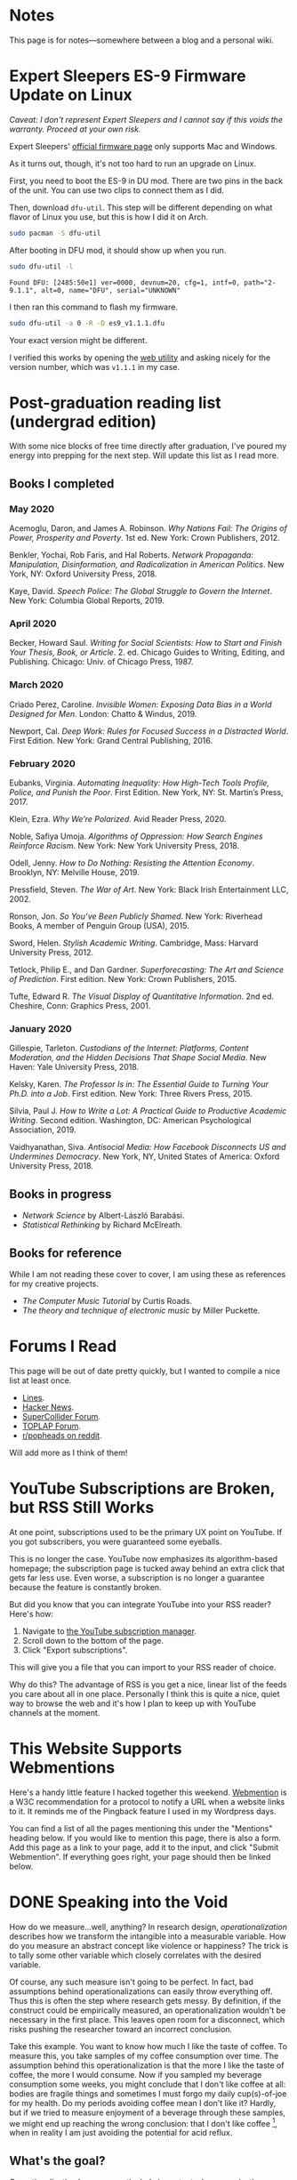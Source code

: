 # -*- eval: (org-hugo-auto-export-mode 1); -*-
#+hugo_base_dir: ../
#+hugo_section: notes
#+hugo_front_matter_format: yaml
#+STARTUP: logdone
#+PROPERTY: header-args:R :session *R* :exports both :colnames yes :eval never-export :results value

* Notes
	:PROPERTIES:
	:EXPORT_FILE_NAME: _index
	:END:
This page is for notes---somewhere between a blog and a personal wiki.
* Expert Sleepers ES-9 Firmware Update on Linux
	:PROPERTIES:
	:EXPORT_FILE_NAME: es9-linux-firmware-update
	:EXPORT_DATE: 2020-05-21
	:END:

/Caveat: I don't represent Expert Sleepers and I cannot say if this voids the warranty. Proceed at your own risk./

Expert Sleepers' [[https://expert-sleepers.co.uk/es9firmware.html][official firmware page]] only supports Mac and Windows.

As it turns out, though, it's not too hard to run an upgrade on Linux.

First, you need to boot the ES-9 in DU mod. There are two pins in the back of the unit.
You can use two clips to connect them as I did.


Then, download =dfu-util=. This step will be different depending on what
flavor of Linux you use, but this is how I did it on Arch.

#+BEGIN_SRC sh :eval no :exports both
sudo pacman -S dfu-util
#+END_SRC

After booting in DFU mod, it should show up when you run.

#+BEGIN_SRC sh :eval no :exports both
sudo dfu-util -l
#+END_SRC

#+RESULTS:
: Found DFU: [2485:50e1] ver=0000, devnum=20, cfg=1, intf=0, path="2-9.1.1", alt=0, name="DFU", serial="UNKNOWN"

I then ran this command to flash my firmware.

#+BEGIN_SRC sh :eval no :exports both
sudo dfu-util -a 0 -R -D es9_v1.1.1.dfu
#+END_SRC

Your exact version might be different.

I verified this works by opening the [[https://expert-sleepers.co.uk/webapps/es9_config_tool_1.1.html][web utility]] and asking nicely for the version number,
which was =v1.1.1= in my case.
* Post-graduation reading list (undergrad edition)
	:PROPERTIES:
	:EXPORT_FILE_NAME: reading-undergrad
	:EXPORT_DATE: 2020-01-20
	:END:

With some nice blocks of free time directly after graduation, I've poured my energy into prepping for the next step. Will update this list as I read more.

** Books I completed
*** May 2020
Acemoglu, Daron, and James A. Robinson. /Why Nations Fail: The Origins of Power, Prosperity and Poverty/. 1st ed. New York: Crown Publishers, 2012.

Benkler, Yochai, Rob Faris, and Hal Roberts. /Network Propaganda: Manipulation, Disinformation, and Radicalization in American Politics/. New York, NY: Oxford University Press, 2018.

Kaye, David. /Speech Police: The Global Struggle to Govern the Internet/. New York: Columbia Global Reports, 2019.
*** April 2020
Becker, Howard Saul. /Writing for Social Scientists: How to Start and Finish Your Thesis, Book, or Article/. 2. ed. Chicago Guides to Writing, Editing, and Publishing. Chicago: Univ. of Chicago Press, 1987.
*** March 2020
Criado Perez, Caroline. /Invisible Women: Exposing Data Bias in a World Designed for Men/. London: Chatto & Windus, 2019.

Newport, Cal. /Deep Work: Rules for Focused Success in a Distracted World/. First Edition. New York: Grand Central Publishing, 2016.
*** February 2020
Eubanks, Virginia. /Automating Inequality: How High-Tech Tools Profile, Police, and Punish the Poor/. First Edition. New York, NY: St. Martin’s Press, 2017.

Klein, Ezra. /Why We’re Polarized/. Avid Reader Press, 2020.

Noble, Safiya Umoja. /Algorithms of Oppression: How Search Engines Reinforce Racism/. New York: New York University Press, 2018.

Odell, Jenny. /How to Do Nothing: Resisting the Attention Economy/. Brooklyn, NY: Melville House, 2019.

Pressfield, Steven. /The War of Art/. New York: Black Irish Entertainment LLC, 2002.

Ronson, Jon. /So You’ve Been Publicly Shamed/. New York: Riverhead Books, A member of Penguin Group (USA), 2015.

Sword, Helen. /Stylish Academic Writing/. Cambridge, Mass: Harvard University Press, 2012.

Tetlock, Philip E., and Dan Gardner. /Superforecasting: The Art and Science of Prediction/. First edition. New York: Crown Publishers, 2015.

Tufte, Edward R. /The Visual Display of Quantitative Information/. 2nd ed. Cheshire, Conn: Graphics Press, 2001.
*** January 2020
Gillespie, Tarleton. /Custodians of the Internet: Platforms, Content Moderation, and the Hidden Decisions That Shape Social Media/. New Haven: Yale University Press, 2018.

Kelsky, Karen. /The Professor Is in: The Essential Guide to Turning Your Ph.D. into a Job/. First edition. New York: Three Rivers Press, 2015.

Silvia, Paul J. /How to Write a Lot: A Practical Guide to Productive Academic Writing/. Second edition. Washington, DC: American Psychological Association, 2019.

Vaidhyanathan, Siva. /Antisocial Media: How Facebook Disconnects US and Undermines Democracy/. New York, NY, United States of America: Oxford University Press, 2018.
** Books in progress
+ /Network Science/ by Albert-László Barabási.
+ /Statistical Rethinking/ by Richard McElreath.
** Books for reference

While I am not reading these cover to cover, I am using these as references for my creative projects.

+ /The Computer Music Tutorial/ by Curtis Roads.
+ /The theory and technique of electronic music/ by Miller Puckette.

* Forums I Read
	:PROPERTIES:
	:EXPORT_FILE_NAME: forums-i-read-2019
	:EXPORT_DATE: 2019-08-11
	:END:

This page will be out of date pretty quickly, but I wanted to compile a nice list at least once.

+ [[https://llllllll.co/][Lines]].
+ [[https://news.ycombinator.com/][Hacker News]].
+ [[https://scsynth.org/][SuperCollider Forum]].
+ [[https://forum.toplap.org/][TOPLAP Forum]].
+ [[https://www.reddit.com/r/popheads/][r/popheads on reddit]].

Will add more as I think of them!
* YouTube Subscriptions are Broken, but RSS Still Works
	:PROPERTIES:
	:EXPORT_FILE_NAME: youtube-subscriptions-rss
	:EXPORT_DATE: 2019-06-30
	:END:
At one point, subscriptions used to be the primary UX point on YouTube. If you got subscribers, you were guaranteed some eyeballs.

This is no longer the case. YouTube now emphasizes its algorithm-based homepage; the subscription page is tucked away behind an extra click that gets far less use. Even worse, a subscription is no longer a guarantee because the feature is constantly broken.

But did you know that you can integrate YouTube into your RSS reader? Here's how: 
1. Navigate to [[https://www.youtube.com/subscription_manager][the YouTube subscription manager]].
2. Scroll down to the bottom of the page.
3. Click "Export subscriptions".

This will give you a file that you can import to your RSS reader of choice.

Why do this? The advantage of RSS is you get a nice, linear list of the feeds you care about all in one place. Personally I think this is quite a nice, quiet way to browse the web and it's how I plan to keep up with YouTube channels at the moment.
* This Website Supports Webmentions
	:PROPERTIES:
	:EXPORT_FILE_NAME: support-webmentions
	:EXPORT_DATE: 2019-06-29
	:END:

Here's a handy little feature I hacked together this weekend. [[https://www.w3.org/TR/webmention/][Webmention]] is a W3C recommendation for a protocol to notify a URL when a website links to it. It reminds me of the Pingback feature I used in my Wordpress days.

You can find a list of all the pages mentioning this under the "Mentions" heading below. If you would like to mention this page, there is also a form. Add this page as a link to your page, add it to the input, and click "Submit Webmention". If everything goes right, your page should then be linked below.
* DONE Speaking into the Void
	CLOSED: [2019-07-12 Fri 15:13]
  :PROPERTIES:
  :EXPORT_FILE_NAME: speaking-into-the-void
  :END:
How do we measure...well, anything? In research design,
/operationalization/ describes how we transform the intangible into a
measurable variable. How do you measure an abstract concept like
violence or happiness? The trick is to tally some other variable
which closely correlates with the desired variable.

Of course, any such measure isn't going to be perfect. In fact, bad
assumptions behind operationalizations can easily throw everything
off. Thus this is often the step where research gets messy. By
definition, if the construct could be empirically measured, an
operationalization wouldn't be necessary in the first place. This
leaves open room for a disconnect, which risks pushing the researcher
toward an incorrect conclusion.

Take this example. You want to know how much I like the taste of
coffee. To measure this, you take samples of my coffee consumption
over time. The assumption behind this operationalization is that the
more I like the taste of coffee, the more I would consume. Now if you
sampled my beverage consumption some weeks, you might conclude that I
don't like coffee at all: bodies are fragile things and sometimes I
must forgo my daily cup(s)-of-joe for my health. Do my periods
avoiding coffee mean I don't like it? Hardly, but if we tried to
measure enjoyment of a beverage through these samples, we might end
up reaching the wrong conclusion: that I don't like
coffee [fn:enjoyment], when in reality I am just avoiding the
potential for acid reflux.
** What's the goal?
Operationalization becomes particularly important when organizations
handle large quantities of data at scale. At a certain point, data
become too overwhelming for a system based on manual
decision-making. The usual response becomes automation, which can
have unconsidered second-order effects.

A few years ago, YouTube made a big change when they redefined
they mean by a "view". The site used to run rampant with clickbait
content that people would only watch for maybe a few seconds at
most. Because views were /the/ important measure and because even the
shortest watch-time counted for a view, this incentivized some to
create a lot of bad content---the kind that people would click away
from within seconds. In short, YouTube's operationalization for views
encouraged spam and click-bait.

They changed this several years ago, making their definition more
subtle and contextual. You might notice that I'm being pretty vague
here. That's intentional as YouTube does not release a lot themselves
on how they count views. After all, if they told people their precise
methods, that would make it easier to cheat.

Views, however, are no longer king on the site. Instead, YouTube has
moved toward "time watched" as its primary metric. This is harder to
game and rewards videos that keep people glued to the site for longer
periods of time.

This thought dump goes back to motivation. Why do I write? Why do I
post online? Who is my audience and what do they (and I) want?

If there is one thing I've learned about myself, it is that I can be
highly motivated by boredom. I'm happiest with my mind engaged on
solving some problem---even one of my own creation. So that's kind of
what I plan to do, at least for the time being. I think there's a
huge pressure in many online spaces to reduce yourself to a brand.
YouTube, for instance, [[https://creatoracademy.youtube.com/page/lesson/niche][suggests channels discover and stick to a
specific niche]]. Fair advice if you are trying to grow on the
platform, but this approach may not be best for everyone.

In my head, my niche is broad: media. It's what I study and my
primary personal interest as well. A lot of things fit in that label:
I define media as tools which transform our view of space and time.
This is pretty broad[fn:innis]. I see the overlap, but it's less
clear if anyone else would. No matter.
** Who sets the goal?
It's easy to simply chase goals without realizing it. What is the
"goal" of a place like Facebook? I'd say it's to connect with people,
but in practice I mostly just lurk and occasionally like. In effect, I
follow Facebook's designed for consumption:
open the website, scroll infinitely, and occasionally interact with
some content so they can collect information on your interests.

I think it's important to be clear, honest, and intentional to ourselves about what we want out of a platform. Otherwise, we tend to drift toward the default behavior. And that behavior is rarely in our best interest.

[fn:enjoyment] You could make the counterargument here that enjoyment includes the entire experience of consumption. In this case, it would include the potential for acid reflux, which is enough to sour the entire experience. This is a fair point.

[fn:innis] And this is also clearly inspired by Harold Innis.
* Waiting for Upstream
  :PROPERTIES:
  :EXPORT_FILE_NAME: waiting-for-upstream
  :EXPORT_DATE: 2019-06-20
  :END:
This is a post about this website. It's also a small reflection on software development. Enjoy.

---

This website has always relied on JavaScript in some way. At the moment, very little runs on the site itself outside specialty pages, but JavaScript always been central to the build process. Gulp, grunt, just plain npm---I think I've tried all of them at some point.
But as of this note, JavaScript is no longer a part of the build process. Here is how I did it.

Software with a large community of contributors brings further advantages. I obviously was not the only person using JavaScript for my minification workflow. On the Hugo repository, the [[https://github.com/gohugoio/hugo/issues/1251]["Support for minification of generated HTML files"]] issue was first started in 2015, around the same time I switched to Hugo. It was implemented in 2018 after a pretty extensive discussion. I should emphasize that I played absolutely no part in this process. I had a need shared with some others and I got to completely ride free off of their upstream contributions to the software I use. Others also wrote up the documentation that alerted me to this feature in the first place.

This is why popular software brings several advantages beyond their feature set. With a dedicated community, you get expanded documentation and more spaces to find help without any additional effort on your part. Your unusual workflow or edge-cases are more likely to be shared with someone else.

Software should not be evaluated on popularity alone; however, I do think it should be a factor. After all, it would seem quite the waste to throw out the fruits of popular collaboration.
* TODO Software on Patreon

- https://www.patreon.com/evanyou
- 
* A Fast from Electron: Streaming Music through MPD
  :PROPERTIES:
  :EXPORT_FILE_NAME: electron-fast
  :EXPORT_DATE: 2019-06-13
  :END:
Enough has been written on Electron's shortfalls that I feel no need to add my own gripes. Generally, I try to avoid it as much as possible. I'm sure the Discord desktop client is nice, but it also works just fine in my web browser. Slack? Okay, but you're only allowed on the work computer!

Despite my hesitations, one Electron app has constantly followed me around for years: the unofficial Google Play Music desktop player. Before you ask, no, I don't use Spotify. I do think it's the better-designed service, but GPM has a good family plan though and it comes with YouTube Red, which is a nice bonus.

Because of this setup, I basically have had a Chromium browser open on my computer at all times just to play music. What's the point of having 20 GB of RAM if I'm not trying to minimize its use at all times?

Here's what I'm using now instead:
- [[https://github.com/gmusicproxy/gmusicproxy][gmusicproxy]]
- [[https://www.musicpd.org/][Music Player Daemon (MPD)]]
- [[https://github.com/MusicPlayerDaemon/mpdscribble][mpdscribble]]
- [[https://rybczak.net/ncmpcpp/][NCurses Music Player Client (Plus Plus)]]

The only real pain point in my workflow is searching for new albums which are not already in my playlists. I might write a simple program for that at some point.

Bonus: my scrobbles now cache if there is ever a connectivity issue.
* Principles for Creative Work
  :PROPERTIES:
  :EXPORT_FILE_NAME: creative-work-principles
  :EXPORT_DATE: 2019-06-06
  :END:

A lot of these ideas aren't original. In fact, many are borrowed from
processes in software development and team management I have learned
while a college student. I am writing them down here as a bit of a
self-reminder. This note isn't perfect, but....
** Perfection is a fantasy

Don't fall for it.

The idea of perfection comes the imagination: an unrealistic,
idealized version of ourselves with no basis in reality.  Most of the
time, "good enough" is good enough. The goal should never be
perfection.  Rather, ask what you are trying to convey? How do you
want people to feel? What do you want them to know? If you can say
you've put to form what you want the audience to experience, you have
succeeded.

Otherwise...

** Build quickly and fail cheaply.

I wrote this up as one principle because I think they are necessarily
linked to each other.  As a recovering perfectionist, I remain
astutely aware of failure. It's inevitable in nearly any project. The
best way to manage it is to incorporate it into the process. Create
opportunities to flesh out ideas and prototypes to avoid racking up
higher costs later on.

** Reduce workflow friction.

How much time are you actually working and how much time do you spend
on paperwork? This isn't to say documentation is useless.
Coordination and teamwork often are exactly the bottlenecks which need
to be eliminated.

** It's easiest after you start.

I did summer swim team for many years. In May and early June, getting
into the water was a real drudge. The air wasn't quite warm enough for
it to feel refreshing and the water hadn't warmed up enough from its
chilly tapwater origins. The thing is, you could spend forever building
everything up, waiting at the side of the pool. Trying to amp yourself
up. It gets you nowhere. The only way to get through it is to get started.
It sucks, but you get better at managing it.
* Cartograms of the 2018 U.S. House Vote
  :PROPERTIES:
  :EXPORT_FILE_NAME: 2018-house-cartograms
  :EXPORT_DATE: 2018-11-16
  :END:

The divide between urban and rural voters has become an [[https://www.washingtonpost.com/graphics/politics/2016-election/urban-rural-vote-swing/][increasingly
observable]] pattern in U.S. elections.  Many Democratic voters pack
into areas with higher population densities. Choropleth maps—where
regions are shaded by a variable—often hide this reality because
geographic area has little to do with the vote count.

Area cartograms can address this issue by distorting the geography
to match the population. Furthermore, cartograms on different
variables can present some insights. Below are three different
maps of the 2018 midterm U.S. House election results by populations:
total population, population of Democratic voters, and population of
GOP voters.

#+BEGIN_EXPORT html
<script src="//cdnjs.cloudflare.com/ajax/libs/d3/4.11.0/d3.min.js"></script>

<script src="https://unpkg.com/cartogram-chart@1.0.6/dist/cartogram-chart.min.js"></script>

<!-- htmlmin:ignore -->
<div id="world">
  <!-- This will contain the map.-->
</div>
<!-- htmlmin:ignore -->

<select name="pop">
  <option value="HC01_EST_VC01" selected="selected">Population</option>
  <option value="Dem.Votes">Democrats</option>
  <option value="GOP.Votes">Republicans</option>
</select>

<script>
var cart;
d3.json('/images/test.json', function (error, world) {
        if (error) throw error;
        const colorScale = d3.scaleOrdinal(["#F8766D", "#619CFF", "#CCCCCC"]);
        cart = Cartogram()
            .topoJson(world)
            .topoObjectName('states')
            .projection(d3.geoAlbers())
            .iterations(12)
            .value(function (obj) {
                return obj.properties["HC01_EST_VC01"] + 1000;
            })
            .color(({ properties: { Party } }) => colorScale(Party))
            .label(({ properties: p }) => `${p.STUSAB}${p.CD115FP} (${p.Party})`)
            .valFormatter(d3.format(".3s"))
            .width("100%")
            .height(500)
            (document.getElementById('world'));
});
document.addEventListener('DOMContentLoaded',function() {
    document.querySelector('select[name="pop"]').onchange=changeEventHandler;
},false);
function changeEventHandler(event) {
    if(event.target.value) {
        cart.value(function (obj) { return obj.properties[event.target.value] + 1000;});
    }
}
</script>
#+END_EXPORT


** How I Made This

I processed the data in R. The House results came from a spreadsheet
maintained by [[https://docs.google.com/spreadsheets/d/1WxDaxD5az6kdOjJncmGph37z0BPNhV1fNAH_g7IkpC0/htmlview?sle=true][David Wasserman & Ally Flinn of Cook Political Report.]] I
also used a table from the [[https://www2.census.gov/geo/docs/reference/state.txt][U.S. Census]] to map the [[https://www.census.gov/geo/maps-data/data/cbf/cbf_cds.html][Congressional
District shapefiles]] to the results.

#+BEGIN_SRC R :session :colnames yes :exports both
library(maps)

all_content = readLines("https://docs.google.com/spreadsheets/d/1WxDaxD5az6kdOjJncmGph37z0BPNhV1fNAH_g7IkpC0/gviz/tq?tqx=out:csv&sheet=Sheet1")
all_content = all_content[-2]
all_content = all_content[-2]
results <- read.csv(textConnection(all_content), header = TRUE, stringsAsFactors = FALSE)
results$CD.[is.na(results$CD.)]<-0
fips <- read.csv("https://www2.census.gov/geo/docs/reference/state.txt", sep="|")
results_fips <- merge(results, fips, by.x="State", by.y="STATE_NAME")
results_fips$GEOID <- sprintf("%02d%02d", results_fips$STATE, results_fips$CD.)
tail(results_fips[,c("State", "CD.", "Party", "GEOID")])
#+END_SRC

#+RESULTS:
| State     | CD. | Party | GEOID |
|-----------+-----+-------+-------|
| Wisconsin |   4 | D     |  5504 |
| Wisconsin |   5 | R     |  5505 |
| Wisconsin |   6 | R     |  5506 |
| Wisconsin |   7 | R     |  5507 |
| Wisconsin |   8 | R     |  5508 |
| Wyoming   |   0 | R     |  5600 |

To visualize this data, I need to use my trusty [[https://www.census.gov/geo/maps-data/data/cbf/cbf_cds.html][congressional shape
files]] from the U.S. Census Bureau.

#+BEGIN_SRC R :session :results silent :var shapefile="/home/carl/Downloads/cb_2017_us_cd115_20m.shp"
library(cartogram)
library(maptools)

shape <- sf::st_read(shapefile)
shape$STATEFP =  as.numeric(shape$STATEFP)
shape_data <- merge(shape, results_fips, by="GEOID")
shape_data <- shape_data[!is.na(shape_data$State) & shape_data$State != "Alaska" & shape_data$State != "Hawaii",]
shape_data$GOP.Votes <- as.numeric(gsub(",", "", shape_data$GOP.Votes))
shape_data$Dem.Votes <- as.numeric(gsub(",", "", shape_data$Dem.Votes))
#+END_SRC

Sorry, Alaska and Hawaii. Some things are easier without you.

Creating the cartogram ended up being the tricky part. I tried a few
different libraries, but ended up finding the most success with
[[https://github.com/dreamRs/topogRam][topogRam]]. The only issue I had was getting it to work with my website.
To do this, I ended up writing the JavaScript myself and loading it
from a pre-saved JSON file.

#+BEGIN_SRC R :session :results silent :var popfile="/home/carl/Downloads/ACS_17_1YR_S0101.csv"
library(topogram)
top <- topogram(shape=shape_data, value="Dem.Votes")
hpop <- read.csv(popfile)
hpop$GEOID <- sprintf("%04d", hpop$GEO.id2)
data <- merge(shape_data, hpop, by="GEOID")
d <- data[,c("STUSAB", "CD115FP", "Party", "HC01_EST_VC01", "Dem.Votes", "GOP.Votes")]
top2 <- topogram(shape=d, value="HC01_EST_VC01")
write(top2$x$shape, "images/test.json")
#+END_SRC

That is all there is to it. The end results look a bit strange
(and a bit like Russia according to some observers), but I think
they do a good job at showing where each respective party's voters
are located.
* DONE My 2018 in Music
  CLOSED: [2018-12-21 Fri 09:18]
  :PROPERTIES:
  :EXPORT_FILE_NAME: 2018-albums
  :EXPORT_DATE: 2018-12-09
  :END:

If your social media feed is anything like mine, you probably
see a lot of posts like this toward the end of the year.

#+CAPTION: Spotify promomotional image for "Spotify Wrapped 2018".
[[file:images/spotify_unwrapped_2018_promo.jpg]]

It can be fun to see what kind of music other people like and to share
your own music tastes. It's also a great advertisement campaign for
Spotify (see their nice logo in the top left of these graphics).

The only problem for me is that I'm not a Spotify user, so when I try
to open my #2018Wrapped data, I am greeted with a very nicely packaged
empty box. Fortunately, as I wrote about in my [[/notes/2017-albums-in-2018/][last post]], I log all
of my music streaming using a free, open-source service called
ListenBrainz. I am going to use that data to create my own end-of-year
music graphic similar to the ones posted by my friends who use Spotify.

*** The Data
I'm doing this project in R for a couple of reasons. First of all, I
kind of like R. Honestly this wasn't the case a few years ago. It has
tons of great stats tools, but a lot of things are very much designed
for statisticians. 

#+BEGIN_SRC R :session
print("starts")
#+END_SRC

#+RESULTS:
| x      |
|--------|
| starts |

#+BEGIN_SRC R :session :var lb="../datasets/music-data-2018.json" :results silent
library("jsonlite")
library("tidyverse")
library("xml2")
library("RCurl")
library("scales")
library("purrrlyr")
plays <- fromJSON(lb)
#+END_SRC

I'm only interested in my activity from 2018, so I will filter
my dataset down to only the entries with a timecode in 2018.

#+BEGIN_SRC R :session :colnames no
stamp <- as.numeric(as.POSIXct("2018-01-01", format="%Y-%m-%d"))
recentPlays <- plays[plays$timestamp >= stamp, ]
recentPlays <- as_tibble(recentPlays[c("artist_name", "track_name", "release_name", "timestamp")])
nrow(recentPlays)
#+END_SRC

#+RESULTS:
: 13226

That's a lot of music! How was that listening distributed over time? 

#+BEGIN_SRC R :session :exports both :results value file :var fname="images/2018_music_week_distribution_hist.png" :colnames no
  recentPlays$date <- as.Date(as.POSIXct(recentPlays$timestamp, origin="1970-01-01"))
  plot <- ggplot(recentPlays, aes(format(recentPlays$date, "%Y-%U"))) +
      geom_bar(stat = "count") +
      labs(x = "Week", title="Tracks streamed per week.") +
      theme(axis.text.x=element_text(angle = -90, hjust = 0),
            panel.border = element_blank(),
            legend.key = element_blank(),
            panel.background = element_blank(),
            plot.background = element_rect(fill = "transparent",colour = NA)
      )
  ggsave(file=fname, plot=plot, width=7, height=4, dpi=300, bg="transparent")
  fname
#+END_SRC

#+CAPTION: Tracks streamed per week.
#+RESULTS:
[[file:images/2018_music_week_distribution_hist.png]]
**** Top Artists
We can use this data to answer some pretty easy questions. For
example, who were my top artists in 2018?

#+BEGIN_SRC R :session :colnames yes
  top_artists <-recentPlays %>%
      count(artist_name, sort=T)
  top_artists %>% head()
#+END_SRC

#+RESULTS:
| artist_name             |   n |
|-------------------------+-----|
| Charli XCX              | 870 |
| Carly Rae Jepsen        | 427 |
| Ariana Grande           | 311 |
| Kacey Musgraves         | 277 |
| Marina And The Diamonds | 223 |
| Lady Gaga               | 215 |

[[https://pitchfork.com/reviews/albums/charli-xcx-pop-2/][Critically]] [[https://music.avclub.com/carly-rae-jepsen-lands-her-romantic-80s-pop-daydream-1798184677][acclaimed]] [[https://www.thelineofbestfit.com/reviews/albums/ariana-grande-sweetener-album-review][pop]] [[https://consequenceofsound.net/2018/03/album-review-kacey-musgraves-absolutely-shines-on-golden-hour/][perfection]] [[https://www.tinymixtapes.com/music-review/sophie-oil-every-pearls-un-insides][yes]]!

**** Top Songs

I can also do something similar to find my top tracks for the year.

#+BEGIN_SRC R
  recentPlays %>%
      count(artist_name, track_name, sort=T) %>%
      head(5)
#+END_SRC

#+RESULTS:
| artist_name | track_name                                                |  n |
|-------------+-----------------------------------------------------------+----|
| SOPHIE      | Immaterial                                                | 41 |
| Charli XCX  | No Angel                                                  | 40 |
| Charli XCX  | I Got It (feat. Brooke Candy, CupcakKe and Pabllo Vittar) | 36 |
| Charli XCX  | Focus                                                     | 34 |
| Charli XCX  | Lucky                                                     | 33 |

I listen to a /lot/ of Charli XCX, so this list doesn't really have a
lot of variety (though Charli is absolutely one of the most versatile
artists in pop today). Let's filter the results to only show one song
per artist.

#+BEGIN_SRC R :session :colnames yes
  top_songs <- recentPlays %>%
      group_by(artist_name, track_name) %>%
      count(sort=T) %>%
      ungroup() %>%
      distinct(artist_name, .keep_all=T) %>%
      head(5)
#+END_SRC

#+RESULTS:
| artist_name      | track_name    |  n |
|------------------+---------------+----|
| SOPHIE           | Immaterial    | 41 |
| Charli XCX       | No Angel      | 40 |
| Troye Sivan      | My My My!     | 32 |
| Kacey Musgraves  | High Horse    | 31 |
| Carly Rae Jepsen | Party For One | 26 |

**** Top Albums

ListenBrainz also logs the release name, so it's pretty easy
to compile a list of my top albums.

#+BEGIN_SRC R :session :results value
  topAlbums <- recentPlays %>%
      group_by(artist_name, release_name) %>%
      count(sort=T)
  topAlbums %>% head()
#+END_SRC

#+CAPTION: My most-streamed albums of 2018.
#+RESULTS:
| artist_name             | release_name     |   n |
|-------------------------+------------------+-----|
| Charli XCX              | Pop 2            | 296 |
| Kacey Musgraves         | Golden Hour      | 247 |
| Carly Rae Jepsen        | Emotion (Deluxe) | 191 |
| Marina And The Diamonds | Electra Heart    | 179 |
| Charli XCX              | Number 1 Angel   | 153 |
| Ariana Grande           | Dangerous Woman  | 144 |

Let's say I just want to know which albums from the last year
I streamed.

#+BEGIN_SRC R :session
  getAlbum <- function(row) {
      mburl <- sprintf(
          'https://beta.musicbrainz.org/ws/2/release/?query=artist:%s+release:%s+AND+status:official+AND+format:"Digital%%20Media"&inc=release-group&limit=1',
          curlEscape(row$artist_name),
          curlEscape(row$release_name)
      )
      print(mburl)
      Sys.sleep(0.25)
      groupData <- read_xml(mburl)
      xml_ns_strip(groupData)
      release <- xml_find_first(groupData, '//release[@ns2:score=100]')
      xml_ns_strip(release)
      # If it is empty
      if (class(release) == "xml_missing") {
          release <- xml_new_document() %>% xml_add_child("")
      }
      # Go with the earliest release date given.
      date <- xml_text(xml_find_first(release, "//date"))
      artistId <- xml_text(xml_find_first(release, "//artist/@id"))
      df <- data.frame(date, artistId, stringsAsFactors=FALSE)
      colnames(df) <- c("date", "artistId")
      return(df)
  }
#+END_SRC

#+BEGIN_SRC R :session :results silent
  recentAlbums <- topAlbums %>% filter(n > 25) %>% by_row(..f=getAlbum, .to=".out") %>% unnest()
#+END_SRC

#+BEGIN_SRC R
recentAlbums %>%
    filter(str_detect(date, "2018")) %>%
    select(artist_name, release_name, n, date) %>%
    filter(n > 75)
#+END_SRC

#+RESULTS:
| artist_name               | release_name                    |   n |       date |
|---------------------------+---------------------------------+-----+------------|
| Kacey Musgraves           | Golden Hour                     | 247 | 2018-03-30 |
| Clarence Clarity          | THINK: PEACE                    | 119 | 2018-10-04 |
| SOPHIE                    | OIL OF EVERY PEARL'S UN-INSIDES | 119 | 2018-06-15 |
| Amnesia Scanner           | Another Life                    | 118 | 2018-09-07 |
| Troye Sivan               | Bloom                           | 118 | 2018-05-02 |
| IDLES                     | Joy as an Act of Resistance.    | 103 | 2018-08-31 |
| Ariana Grande             | Sweetener                       |  98 | 2018-08-17 |
| A.A.L (Against All Logic) | 2012 - 2017                     |  90 | 2018-02-17 |
| Let's Eat Grandma         | I'm All Ears                    |  87 | 2018-06-29 |
| Beach House               | 7                               |  86 | 2018-05-11 |
| Mitski                    | Be the Cowboy                   |  86 | 2018-08-17 |
| Mid-Air Thief             | Crumbling 무너지기              |  78 | 2018-07-31 |

**** Minutes streamed
Initially I considered a brute-force approach to this problem;
however, it does not seem a good use of resources to get the
length for every single song. Instead I'll write a function
to grab lengths for songs...

#+BEGIN_SRC R
  getLengths <- function(row) {
 song_stripped <- trimws(sub("\\(.*\\)", "", row$track_name))
 mburl <- sprintf(
           'https://beta.musicbrainz.org/ws/2/recording/?query=artist:%s+AND+recording:%s&limit=2',
           curlEscape(row$artist_name),
           curlEscape(song_stripped)
 )
 # To comply with the rate limit.
 Sys.sleep(0.5)
 albumData <- read_xml(mburl)
 xml_ns_strip(albumData)
 length <- xml_integer(xml_find_first(albumData, "//length"))
 return(length)
   }
#+END_SRC

...and sample 250 of my streams. 

#+BEGIN_SRC R :results silent
set.seed(425368203)
len_sample <- recentPlays %>% sample_n(250) %>% by_row(..f=getLengths, .to="length") %>% unnest()
#+END_SRC

This gives me a reasonable mean length.

#+BEGIN_SRC R
mean_len <- len_sample %>% dplyr::summarize(Mean=mean(length, na.rm=T))
#+END_SRC

#+RESULTS:
|             Mean |
|------------------|
| 240542.148760331 |

#+BEGIN_SRC R :exports none
lens <- lengths[!is.na(lengths)]
ggplot() + aes(lens) + geom_histogram(binwidth=60000)
#+END_SRC

Which I can use to estimate the total for the population.

#+BEGIN_SRC R
mins <- nrow(recentPlays) * mean(as.numeric(mean_len)) / 60000
#+END_SRC

#+RESULTS:
|                x |
|------------------|
| 50698.9453704167 |

**** Top Genre
Observation: the top quartile of artists make up the vast
majority of my streams this year.

#+BEGIN_SRC R
  top_artist_ids <- recentAlbums %>%
      group_by(artistId) %>%
      filter(!is.na(artistId)) %>%
      summarize(Sum=sum(n)) %>%
      arrange(desc(Sum))
  top_artist_ids %>%
      summarize(sum(Sum))
#+END_SRC

#+RESULTS:
| sum(Sum) |
|----------|
|     6985 |


Conslution: This is a good time to use a sample again.

#+BEGIN_SRC R
  fetchGenres <- function(row) {
      mburl <- sprintf(
          "https://beta.musicbrainz.org/ws/2/artist/%s?inc=genres",
          row$artistId
      )
      print(mburl)
      Sys.sleep(0.25)
      groupData <- read_xml(mburl)
      xml_ns_strip(groupData)
      genres <- xml_text(xml_find_all(groupData, "//genre/name"))
      return(genres)
  }
#+END_SRC

#+BEGIN_SRC R :results silent
  top_artist_ids <- top_artist_ids %>%
      by_row(..f=fetchGenres, .to="Genres") %>%
      unnest()
#+END_SRC

#+BEGIN_SRC R
  topGenres <- top_artist_ids %>%
      group_by(Genres) %>%
      summarize(Sum=sum(Sum)) %>%
      arrange(desc(Sum))
  topGenres %>% head()
#+END_SRC

#+RESULTS:
| Genres     |  Sum |
|------------+------|
| pop        | 2535 |
| electropop | 1958 |
| dance-pop  | 1712 |
| electronic | 1411 |
| pop rock   | 1145 |
| synth-pop  |  741 |

** Creating the graphic

#+BEGIN_SRC R :session :exports both :results value file :var fname="images/2018wrapped.png" :colnames no
  library("ggpubr")
  library("png")
  library("raster")

  myTheme <- ttheme(colnames.style = colnames_style(color = "white",
                                                    fill = "#8cc257",
                                                    linewidth=0),
                    tbody.style = tbody_style(color = "white", linewidth=0,
                                              fill = "#8cc257"))

  bgTheme <- theme(
      plot.background =
          element_rect(fill = "#8cc257", color="#8cc257"),
      panel.border = element_blank(),
      )

  top_artist_names <- top_artists$artist_name %>%
      head()
  artistTable <- ggtexttable(top_artist_names, rows = NULL,
                             theme = myTheme, cols=c("Top Artists")) + bgTheme
  trackTable <- ggtexttable(top_songs$track_name, rows = NULL,
                            theme = myTheme, cols=c("Top Songs")) + bgTheme
  minutes <- as_ggplot(text_grob(
      paste("Minutes Listened",
            toString(round(mins)),
            "",
            "Top Genre",
            toString(topGenres[1,1]),
            sep="\n"),
      color="white")) + bgTheme
  img <- readPNG("images/albums.png")
  im_A <- ggplot() +
      background_image(img[1:250, 1:250, 1:3]) +
      theme(
          plot.margin = margin(t=.5, l=.5, r=.5, b=.5, unit = "cm"),
      ) + bgTheme
  p <- ggarrange(im_A, artistTable, minutes, trackTable, ncol=2, nrow=2) 
  ggsave(file=fname, plot=p, width=4.5, height=4.5, dpi=300)
  fname
#+END_SRC

#+RESULTS:
[[file:images/2018wrapped.png]]

* DONE Albums from 2017 I'm Still Listening to in 2018
  CLOSED: [2018-12-08 Sat 10:02]
  :PROPERTIES:
  :EXPORT_FILE_NAME: 2017-albums-in-2018
  :EXPORT_HUGO_CUSTOM_FRONT_MATTER: :image "albums.png"
  :END:

I listen to a /lot/ of music. While I will listen to some albums a
few times and move on, some stay with me. This post quantifies the
albums from 2017 that stayed in my life in 2018.

# more

Each December, I compile [[https://gist.github.com/CarlColglazier/913963cc7197fb7a024d736c96545439][a list]] of my favorite recent albums from the
past year. People really enjoy reading lists, so pretty much every
music publication also releases a end-of-year list around the same
time [fn:aoty].

As fun as it is to parse through yearly lists, liking an album is no
guarantee of future streams. Sometimes there are albums like Sufjan
Steven's /Carrie & Lowell/ which, although exceptional, are do not
exactly make the best background music for homework. Other times
I might really en joy an album on repeat for a period of time, but
I eventually move on the something else. I might get a nice feeling
of nostalgia looking back at the record and how I now associate it
with that time period, but there would be no way to replicate that
initial infatuation.

In the streaming era, my music library is sometimes a bit like a
midnight refrigerator run: there's always plenty inside, but at the
moment I might just be looking for something quick and easy. Thus this
list is probably best described as my musical comfort food. There are
the albums from 2017 I had on repeat in my head and in my ears
throughout 2018.

#+BEGIN_SRC R :session
  recentAlbums %>%
    filter(str_detect(date, "2017")) %>%
    select(artist_name, release_name, n) %>%
    head(19)
#+END_SRC

#+RESULTS:
| artist_name      | release_name         |   n |
|------------------+----------------------+-----|
| Charli XCX       | Pop 2                | 296 |
| Charli XCX       | Number 1 Angel       | 153 |
| GFOTY            | GFOTYBUCKS           | 144 |
| Lorde            | Melodrama            | 144 |
| Carly Rae Jepsen | EMOTION SIDE B       |  86 |
| Coma Cinema      | Loss Memory          |  85 |
| Rina Sawayama    | RINA                 |  85 |
| Paramore         | After Laughter       |  84 |
| Alex Cameron     | Forced Witness       |  77 |
| Baths            | Romaplasm            |  72 |
| Phoebe Bridgers  | Stranger in the Alps |  61 |
| Elliott Smith    | Either/Or            |  58 |
| Vince Staples    | Big Fish Theory      |  57 |
| BROCKHAMPTON     | SATURATION III       |  46 |
| Richard Dawson   | Peasant              |  41 |
| Sufjan Stevens   | Carrie & Lowell Live |  41 |
| King Krule       | The OOZ              |  37 |
| LCD Soundsystem  | american dream       |  37 |
| Arca             | Arca                 |  36 |
| Carly Rae Jepsen | EMOTION Side B       |  31 |

[fn:error]

** Method                                                          :noexport:
*** Learning about each track

Great, so this is everything from the year, but I want to limit the
results to just albums from 2017. Unfortunately ListenBrainz does not
include a lot of metadata. We need [[https://musicbrainz.org/][MusicBrainz]] to help with this.
It's a huge database with just about every song, recording, and
album imaginable. Plus it has an API, so it's ideal for getting
information about each track.


Let's see this function in action.

#+BEGIN_SRC R :session :colnames no
getAlbums("Charli XCX", "Vroom Vroom")
#+END_SRC

#+RESULTS:
: d4cc6eea-bf86-4c79-a5d9-2da07df19e0e

This result is exactly what we'd expect: it gives a unique string for
each release group in the MusicBrainz archive.

I'm going to take a shortcut here. I don't want to query every single
song I've ever heard. Since my end goal is to compile a list of albums
sorted by the number of songs played, it is safe to assume that albums
where I have only streamed two or three songs will not make that list.
To verify this, let's graph the distribution.

#+BEGIN_SRC R :session :exports both :results value file :var fname="images/playcounts.png" :colnames no
  library("plyr")
  playCounts <- count(recentPlays, c("artist_name", "track_name"))
  playCounts <- playCounts[order(playCounts$freq, decreasing=T), ]
  p <- ggplot(data=playCounts, aes(playCounts$freq)) + geom_histogram(binwidth=1) +
 scale_y_sqrt() +
 theme(panel.border = element_blank(),
             legend.key = element_blank(),
             panel.background = element_blank(),
             plot.background = element_rect(fill = "transparent",colour = NA))
  ggsave(file=fname, plot=p, width=7, height=4, dpi=300, bg="transparent")
  fname
#+END_SRC

#+RESULTS:
[[file:images/playcounts.png]]



As it turns out, I only listened to a majority of these songs only one
time. Taking out songs with fewer than three plays removes a bulk of
the songs from the log while likely keeping everything interesting.
Remember, I'm trying to end up with a list of albums. Since I
generally listen to complete albums, we can assume that each track on
any album which would make the list would have at least two plays.

#+BEGIN_SRC R :session 
mostFreqPlays <- playCounts[playCounts$freq > 2, ]
nrow(mostFreqPlays)
#+END_SRC

#+RESULTS:
|    x |
|------|
| 1156 |

# Note "Whole New World / Pretend World" is having an issue with that
# slash.  There may be other issues with fetching data as well. This
# means the rankings of albums and the exact counts should be taken
# with a grain of salt.

Now grab the release groups (albums) for each track from MusicBrainz.

#+BEGIN_SRC R :session :results silent
groups <- apply(mostFreqPlays, 1, function(x) getAlbums(x["artist_name"], x["track_name"]))
#+END_SRC

Get only the release groups with more than fifteen streams.

#+BEGIN_SRC R :session :colnames no
  library(tidyverse)

  mostFreqPlays$groups <- groups
  unnested <- mostFreqPlays %>%
      unnest(groups) %>%
      group_by(groups) %>%
      summarize(freq = sum(freq)) %>%
      arrange(desc(freq))
  nrow(unnested[unnested$freq > 15,])
#+END_SRC

#+RESULTS:
: 121

This yields 121 albums; however, we still don't know anything about
these releases. Thankfully MusicBrainz has this information as well.

#+BEGIN_SRC R :session :results silent
  fetchGroup <- function(mbid) {
      mburl <- sprintf(
          "https://beta.musicbrainz.org/ws/2/release-group/%s?inc=artist-credits",
          mbid
      )
      Sys.sleep(0.25)
      groupData <- read_xml(mburl)
      xml_ns_strip(groupData)
      title <- xml_text(xml_find_first(groupData, "/metadata/release-group/title"))
      date <- as.Date(xml_text(xml_find_first(groupData, "/metadata/release-group/first-release-date")), "%Y-%m-%d")
      artist <- xml_text(xml_find_first(groupData, "/metadata/release-group/artist-credit/name-credit/artist/name"))
      artistId <- xml_text(xml_find_first(groupData, "/metadata/release-group/artist-credit/name-credit/artist/@id"))
      #return(list("title" = title, "date" = date, "artist"=artist, "artistId"=artistId))
      df <- data.frame(title, date, artist, artistId)
      colnames(df) <- c("title", "date", "artist", "artistId")
      return(df)
  }
#+END_SRC

Fetch metadata for each release.

#+BEGIN_SRC R :session :results silent
  mostGroups <- unnested[unnested$freq > 15,]
  meta <- lapply(mostGroups$groups, fetchGroup)
  #as_tibble(do.call(rbind, meta))
  #
  mostGroups <- bind_cols(mostGroups, as_tibble(do.call(rbind, meta)))

  albums <- mostGroups[!is.na(mostGroups$date) & mostGroups$date >= as.Date('2017-01-01') & mostGroups$date < as.Date('2018-01-01'),]
  aTable <- albums[,c("title", "freq", "artist")]
#+END_SRC

We'll save this list for the rest of the post.

The last step I'll perform is creating the thumbnail collage
for this post.

#+BEGIN_SRC R :session :results silent
  library(magick)
  getArt <- function(group) {
      arturl <- sprintf(
          "https://coverartarchive.org/release-group/%s/front-250.jpg",
          group
      )
      return(arturl)
  }
  as <- aTable[order(aTable$freq, decreasing=T), ]
  r1 <- image_append(image_scale(image_read(getArt(rev(albums$groups)[1:4])), "250x250"))
  r2 <- image_append(image_scale(image_read(getArt(rev(albums$groups)[5:8])), "250x250"))
  r3 <- image_append(image_scale(image_read(getArt(rev(albums$groups)[c(9, 10, 12, 14)])), "250x250"))
  image_write(image_append(c(r1, r2, r3), stack=TRUE), "images/albums.png", format="png")
#+END_SRC

** The Albums

Now I'll say a few words about some of the albums on this list.

[[file:images/albums.png]]

*** Charli XCX - /Pop 2/

The prolific UK-based singer-songwriter has released a 
masterpiece. Featuring production from the likes of A.G. Cook
and SOPHIE, /Pop 2/ is a celebration of future-facing pop
music with catchy hooks and hyper-glossy production.

*** Lorde - /Melodrama/

I was completely blown away by this on my first listen.  Jack Antonoff
joined Lorde as executive producer and together they crafted a record
full of unexpected hooks and sleek arrangements. The fact that this
album is even being compared to Kate Bush's /Hounds of Love/ is a
testament to the songwriting chops of the young singer-songwriter.

*** Charli XCX - /Number 1 Angel/

Honestly I really wish that XCX3 got released last year as planned,
but these two mixtapes are possibly the greatest consolation prize
possible. PC Music-era Charli XCX just plain works. Perhaps the
most impressive accomplishment in these mixtapes is her ability
to feature so many other artists while at the same time not
being overshadowed in the slightest.

*** Rina Sawayama - /RINA/

I love the sound and aesthetic of pop music from the late 90's and
early 2000's. It's hard for me to describe, but there's just a level
of confidence to it that is difficult to reproduce. While Rina
Sawayama by no means tries to replicate the sound, she channels
it perfectly in this Clarence Clarity-produced EP.

*** Paramore - /After Laughter/

Does Hayley Williams have one of the best voices in today's music
industry? Yes. Does Paramore keep getting better and better over time?
Also yes.

*** Coma Cinema - /Loss Memory/

This was late release (early December) and it did not receive very
much attention from the music press. Nonetheless, I found it to be
a very enjoyable winter album with a raw yet removed approach to
its emotional subject matter.

*** Alex Cameron - /Forced Witness/

Heartland synthpop drenched in irony and social commentary. Cameron 
is simultaneously hilarious and thought-provoking.

*** Baths - /Romaplasm/

Bubbly production and chippy songwriting. It's a concept album.
I still don't quite get the concept, but that's okay.

*** Phoebe Bridgers - /Stranger in the Alps/

I didn't really get into this release until late this year.
Wow, there are some good songs in here! Another great winter
album with a lot of sad subjects, but also some intimate
and emotional arrangements.


[fn:aoty] AOTY publishes an aggregate of over a hundred end-of-year lists annually.
Read their 2017 list [[https://www.albumoftheyear.org/list/summary/2017/][here]].

[fn:error] Some albums which were remastered and released digitally in
2017 appear on this list.

* Using Org-mode and Babel with Hugo
  :PROPERTIES:
  :EXPORT_FILE_NAME: org-mode-babel-hugo
  :EXPORT_DATE: 2017-04-25
  :END:
I have been a consistent user of Org-mode for a couple of years. I
like it for a few reasons. It is very versatile; I can use it for
everything from class notes to papers to writing documentation. It
is very extendable; it can perform almost every operation I need
in a text program. Most importantly it saves time.

My main attraction to using Org-mode with Hugo is to pursue a
form of literate programming. [[http://orgmode.org/worg/org-contrib/babel/][Babel]] provides an excellent tool
for literate programming such that both the source code
and output can be included in the same document.

I use this technique frequently to dynamically generate adaptable
reports. I can write both the code and my write-up inside Org-mode
and any changes are automatically reflected in the next export.

For this reason, I was excited to hear that Hugo added support for
Org mode in [[https://github.com/spf13/hugo/releases/tag/v0.19][v0.19]]. The native go parser, [[https://github.com/chaseadamsio/goorgeous][goorgeous]], does not support
every part of the Org-mode syntax at the moment, but it is certainly
good enough to work with for now.

** Getting Started

Hugo can generate Org-mode files in the same way it creates markdown
files

#+BEGIN_SRC sh :results output :exports both :session
cd ../../
rm content/notes/post.org
hugo new notes/post.org
#+END_SRC

#+RESULTS:
: /home/carl/programs/web/carlcolglazier.com/content/notes/post.org created


The contents of the file will look like the following:

#+BEGIN_SRC yaml
---
date: 2017-04-25T14:47:30-04:00
draft: true
title: post
---
#+END_SRC

This front matter is formatted using YAML. Currently Org-mode is not
supported as a ~metaDataFormat~, so we will not be able to have hugo
create an Org-mode header by defualt; however, everything still works
if we create the header manually.

** Examples

First I created a simple "Hello, World" program written in C inside
an Org-mode source block.

#+HEADER: :exports both :results output :cache yes
#+BEGIN_SRC C 
  #include <stdlib.h>
  #include <stdio.h>

  int main() {
    printf("Hello, World!\n");
    return 0;
  }
#+END_SRC

#+RESULTS[89f50bc6df96e44b1fd5800817c76a086b3c7a87]:
: Hello, World!

I then ran the program in Babel, producing the above result.
* Plotting the 2018 U.S. House Midterm Results in Python with Cartopy
  :PROPERTIES:
  :EXPORT_FILE_NAME: plotting-2018-house-midterms-cartopy
  :EXPORT_DATE: 2018-11-10
  :EXPORT_HUGO_CUSTOM_FRONT_MATTER: :image "116th-congress.png"
  :END:

On Tuesday, the United States elected its representatives for the next
session of House of Representatives.  Some of the races are still too
close to call, but that doesn't mean it's too early to start plotting!

I decided to give the map a go since I haven't seen many examples
of how to create election maps in Python. I used pandas,
matplotlib, and Cartopy for everything from downloading the data
to creating the map.

#+BEGIN_SRC python :session :results silent
import pandas as pd
import numpy as np
import matplotlib.pyplot as plt
import matplotlib.gridspec as gridspec
import cartopy.crs as ccrs
from cartopy.io import shapereader
from cartopy.feature import ShapelyFeature
#+END_SRC

I pulled the House results from a spreadsheet maintained by [[https://docs.google.com/spreadsheets/d/1WxDaxD5az6kdOjJncmGph37z0BPNhV1fNAH_g7IkpC0/htmlview?sle=true][David
Wasserman & Ally Flinn of Cook Political Report.]] I then used a table
from the [[https://www2.census.gov/geo/docs/reference/state.txt][U.S. Census]] to map the [[https://www.census.gov/geo/maps-data/data/cbf/cbf_cds.html][Congressional District shapefiles]] to
the results.

#+BEGIN_SRC python :session :results silent
  # Download election results data.
  house = pd.read_csv(
      "https://docs.google.com/spreadsheets/d/1WxDaxD5az6kdOjJncmGph37z0BPNhV1fNAH_g7IkpC0/gviz/tq?tqx=out:csv&sheet=Sheet1",
      skiprows=[1,2],
      dtype='S'
  )
  # Download table mapping state names to FIPS state codes.
  fips = pd.read_csv(
      "https://www2.census.gov/geo/docs/reference/state.txt",
      sep='|',
      dtype='S'
  )
  fips_dict = fips.set_index('STATE_NAME').to_dict('index')
  house["FIPS"] = [fips_dict[x]["STATE"] for x in house["State"]]
#+END_SRC

To ensure consistent results I can test, I created a small function to
map the winning party to the Federal Information Processing Standards
(FIPS) state codes and district numbers.

#+BEGIN_SRC python :session :results silent
  def winner(fips, dist):
      try:
          if dist != "00":
              dist = str(int(dist))
          else:
              return house[(house["FIPS"] == fips)]["Party"].values[0]
          return house[(house["FIPS"] == fips) & (house["CD#"] == dist)]["Party"].values[0]
      except:
          return None
#+END_SRC

With all the pieces in place, I created the map.

#+BEGIN_SRC python :session :var filename="images/116th-congress.png" shapes="/home/carl/Downloads/cb_2017_us_cd115_20m" :results file :exports both
  reader = shapereader.Reader(shapes)
  shapes = [ShapelyFeature(x, ccrs.PlateCarree()) for x in reader.geometries()]
  recs = list(reader.records())
  fig, ax = plt.subplots(figsize=(20, 15))
  projection = ccrs.AlbersEqualArea(central_longitude=-100)
  ax = plt.subplot(111)
  ax.set_visible(False)
  # Continental United States
  ax1 = fig.add_axes([-.05, -.05, 1.2, 1.2], projection=projection)
  ax1.set_extent([-125, -66.5, 20, 50])
  # Hawaii
  axhi = fig.add_axes([0.25, .1, 0.15, 0.15], projection=projection)
  axhi.set_extent([-155, -165, 20, 15])
  # Alaska
  axak = fig.add_axes([0.1, 0.1, 0.2, 0.2], projection=projection)
  axak.set_extent([-185, -130, 70, 50])
  # Get rid of anything extra: boxes, backgrounds, etc.
  plt.box(False)
  for subplot in [ax1, axak, axhi]:
      subplot.background_patch.set_visible(False)
      subplot.outline_patch.set_visible(False)

  fig.patch.set_visible(False)
  plt.axis('off')
  # Draw the shapes  
  for i, shape in enumerate(shapes):
      win = winner(recs[i].attributes["STATEFP"], recs[i].attributes["CD115FP"])
      if win is "R":
          color = "#F8766D"
      elif win is "D":
          color = "#619CFF"
      else:
          color = "#CCCCCC"
      if recs[i].attributes["STATEFP"] == '02':
          a = axak
      elif recs[i].attributes["STATEFP"] == '15':
          a = axhi
      else:
          a = ax1
      a.add_feature(shape, color=color, linewidth=.25, edgecolor='w')

  plt.savefig(filename)
  plt.clf()
  filename
#+END_SRC

#+CAPTION: The final graphic.
#+RESULTS:
[[file:images/116th-congress.png]]

Maps like these are a bit deceptive because the area maps to land
area, not population. I probably wouldn't use this graphic to
represent the election results, but it was still a fun activity and
shows how to get started with mainstream Python graphic tools.

-----

I updated this post to show the results as of December 5, 2018.
* 2015 Goals
	:PROPERTIES:
	:EXPORT_FILE_NAME: goals
	:EXPORT_DATE: 2015-11-01
	:END:
The following page contains information regarding some of the aspirations which
I am working to attain.
** Long-term
*Studies* - As an undergraduate student at North Carolina State
University, I am reading in the fields of computer science and
communication. Since both of these studies tend to go in depth on
their own specifics, I am also augmenting these studies with a
personal investment in the classical liberal arts.

*Literature* - I am very slowly making a dent in the world's
extensive body of literature. Let me know if there is a great work I
have yet to read!


*Listening* - Just as with my immersion into literature, I am taking a
breadth-based approach to my music listening. I listen to an average
of five to ten new albums a week from a variety of genres and
traditions.

*Music* - Of course, I do not spend all of my time simply absorbing
the works of others; I also enjoy creating new things in response to
what I see around me.  Perhaps my favorite creative outlet is music. I
am a classically trained pianist and have recently begun to work on
learning the mandolin as well.

*Productivity* - Speaking of time, I have come to realize that I have
a plethora of interests and only so much time with which to pursue
them. As such, I take a number of measures in order to try to increase
my productivity as much as possible. I have written about some of
these techniques on this page and in other places on this website.

#+BEGIN_QUOTE
*There is a tide in the affairs of men.*

*Which, taken at the flood, leads on to fortune;*

*Omitted, all the voyage of their life*

*Is bound in shallows and in miseries.*

---Brutus, *Julius Caesar* Act 4, Scene 3
#+END_QUOTE

** Daily
Habits make up a large basis of who we are. As a consequence, I use
daily habits extensively in order to keep up with my long-term goals
over time.

*Flashcards* - Using an open-source spaced repetition software called
Anki, I spend about a half-hour a day improving on a vast variety of
knowledge in subjects such as literature, art history, classical
music, language, and just about anything else I deem worth
memorizing. I have also begun to use Anki as an aid in my studies,
creating flash cards for practice problems and other class
knowledge. This has the distinct advantage of allowing the computer to
determine when I need to review a subject, making brushing up for
exams later in the semester much more manageable. I would recommend
Anki or a similar spaced repetition software to anyone who would
attempt to improve their knowledge and memory.


*Calendar/To-do Lists* - Without my calendar and to-do lists, I would
have no ability to keep up with all of the tasks I must complete
throughout the day. I currently use Google Calendar in combination
with Google Tasks to keep track of everything I have to do at a given
time or day.
* An Ode to the Humble Pen
	:PROPERTIES:
	:EXPORT_FILE_NAME: an-ode-to-the-humble-pen
	:EXPORT_DATE: 2015-12-07
	:END:
/After Wendell Berry/

Ever since this summer, I have made it a personal project of mine to
improve my cursive shorthand, a skill which is seemingly diminishing
in Western society.  After going through two disposable pens in half
as many months this semester, I eventually decided to succumb to a
year-long interest and become the overzealous owner of a fountain pen.

To contrast with my previous post on how much I am relying on
computers in my studies, I would like to spend this next post praising
the humble pen:

1. It is quite challenging to be distracted by one's own notes.
2. The pen can handle just about any layout imaginable; no special
   software necessary!
3. Writing in a pen forces you to only transcribe what is important,
   possibly leading to better notes.
* My Goals for the Fall Semester (2018)
	:PROPERTIES:
	:EXPORT_FILE_NAME: goals-fall-2018
	:EXPORT_DATE: 2018-08-13
	:END:
This fall semester, I want to...

Be a *good student* not just by doing the readings, but also by
investing in the topics. Set myself up for success by allocating
enough time to do things well. Remember what is important. Focus on
the 20% that gets me 80% of the evaluation and move
on[fn:pareto]. Keep in mind that learning is more important than
grades.

Prepare for *the future*. Work on research and side projects to
refine and demonstrate my skills. Read books. Study for the GRE. Take
on challenges. Consciously develop life skills.

*Prioritize health*. Keep a consistent sleep schedule. Set exercise
goals and work toward them. Take regular breaks. Reach out.

*Focus on habits*. Use systems that work like flashcards. Emphasize
the long-term over the short-term. Maintain things that matter. Give
space and grace to slip up.

*Be authentic* with humility. Know my limits. Allow vulnerability.
Treat others unreasonably well.

[fn:pareto]: See the [[https://en.wikipedia.org/wiki/Pareto_principle][Pareto principle]].
* An Ode to Homework in a Digital Age
	:PROPERTIES:
	:EXPORT_FILE_NAME: homework_in_a_digital_age
	:EXPORT_DATE: 2015-11-30
	:END:
I am writing this post at an average speed of thirty-five miles an
hour.  I am on the bus, heading home from another busy day on
campus. I usually use this time to catch up on class reading, but
today I will use this time to catch up on class writing.

The further I get into this semester, the more amazed I am at how much
my university experience differs from that of my parents; I use
technology in just about every area of my studies. Only one of classes
that I am taking this semester has a physical textbook (this class
ironically being an introductory computer science class). Furthermore,
many of my classes use online services such as Moodle or WebAssign to
manage homework and assignments. While I am by no means receiving an
online education, I double that this experience would be possible
without the aid of the Internet.

It may be easy to complain that automatic software like WebAssign or
Moodle has flaws, but overall, I have found computer-aided grading to
be a valuable tool for learning. Having my mathematics homework in
WebAssign, for example, allows me to receive instant feedback on
homework problems before I complete the entire worksheet, something
which simply would not be possible with a human grader. I have come to
really appreciate this feedback since it is so much easier to practice
problems when you are able to easily find out if you are completely
off-course.

So I am taking these last few minutes on the bus to give thanks to
technological homework. Where would we be without you?
* Resources for Using REAPER on Linux
	:PROPERTIES:
	:EXPORT_FILE_NAME: linux-reaper-resources
	:EXPORT_DATE: 2019-03-14
	:END:
I have been a REAPER user for years and lately I've been using
the unofficial Linux release.

** Getting Started
Here are a few links to get started:

- https://wiki.cockos.com/wiki/index.php/REAPER_for_Linux
- https://bcacciaaudio.com/2018/10/16/reaper-using-linux-native-vsts/
- https://distrho.sourceforge.io/

** Running LV2 and LADSPA Plugins
The best way I have found to integrate these Linux-native formats into
my workflow has been to use [[http://kxstudio.linuxaudio.org/Applications:Carla][Carla]]. It's a program that hosts other
plugins and can be imported as a VST or VSTi (important because REAPER
does not directly support LV2 and LADSPA plugins).
* Mapping MIDI Channels to Multiple Instruments in SuperCollider
	:PROPERTIES:
	:EXPORT_FILE_NAME: midi-channels-multiple-instruments-supercollider
	:EXPORT_HUGO_ALIASES: acoustics/midi-channels-multiple-instruments-supercollider
	:EXPORT_DATE: 2017-09-23
	:END:
Being able to [[/notes/midi-instrument-control-supercollider/][control a polyphonic instrument in MIDI]] is
good, but being able to control multiple instruments is even
better. SuperCollider offers a lot of flexibility when it comes to
timbre. For my personal workflow, I like to try out a lot of different
sounds to see what best in the mix. Thus when thinking about how I
want to use the MIDI controller in connection with SuperCollider, it
makes sense to me to be able to switch between instruments fluidly.
** Finding some sounds
If you do not want to start from scratch, there are a number of excellent
resources for finding SuperCollider =SynthDef=s:

+ [[http://github.com/][GitHub]] is a service that hosts millions of software projects created
  and maintained by developers around the world. The source code for
  [[https://github.com/supercollider/supercollider][SuperCollider]] itself is hosted on GitHub in addition to [[https://github.com/search?utf8=%E2%9C%93&q=language%3ASuperCollider&type=Repositories&ref=advsearch&l=SuperCollider&l=][hundreds of
  other projects]] written in the SuperCollider language.
+ [[http://sccode.org/][SuperCollider Code]] is a community-driven website which allows users
  to post snippets of their SuperCollider code. These snippets use
  tagging, which makes it easy to search for specific timbres.  The
  website also hosts the [[http://doc.sccode.org/][SuperCollider documentation]].
+ [[https://patchstorage.com/platform/supercollider/][patchstorage]] has a few SuperCollider patches, but seems to have
  rather limited activity currently.
  
To start, I copied a few =SynthDefs=:

+ The first channel is for the simple sine wave =SynthDef=.
+ I attached the second channel to a [[http://sccode.org/1-51p][piano]] =SynthDef= which uses
  =MdaPiano=, a generator provided by [[https://github.com/supercollider/sc3-plugins][=sc3-plugins=]].
+ The third channel provides an Electric Piano timber found on
  [[http://sccode.org/1-522][sccode.org]].
+ The fourth channel is used for an [[https://github.com/patrickmcminn/beatles/blob/2f6119165f51f8d3f885aca22b332133d010d234/source/system/SynthDefs/Synth%20SynthDefs/additive.scd][organ instrument]] meant to emulate
  a classic Hammond organ.
  
I considered these sounds to be a good starting point for emulating
many classic keyboard instruments.
** Switching instruments
To allow these different timbres to be selected, I made a few changes
to the function defined in the [[https://carlcolglazier.com/notes/starting-supercollider/][previous post]]. First, I created a second array with sixteen elements to hold
the names of the different `SynthDef`s.

#+BEGIN_SRC sc
// https://gist.github.com/umbrellaprocess/973d2aa16e95bf329ee2
var keys, instruments;
keys = Array.newClear(128);

instruments = Array.newClear(16);
instruments.put(0, \sinpk);
instruments.put(1, \piano);
instruments.put(2, \rhodey_sc);
instruments.put(3, \hammond);
#+END_SRC

I then modified the =NoteOn= function such that the correct instrument
is selected based on its position in the `instruments` array.

#+BEGIN_SRC sc
~noteOnFunc = {arg val, num, chan, src;
	var node;
	node = keys.at(num);
	if (node.notNil, {
		node.release;
		keys.put(num, nil);
	});
	node = Synth(instruments.at(chan), [\freq, num.midicps, \vel, val]);
	[num, chan].postln;
	keys.put(num, node);
};
#+END_SRC


Now I could select the appropriate instrument by simply changing the MIDI
channel on my controller.
** A quick demo
Putting it all together, I created a simple track to demonstrate these
different timbers (accompanied with some mandolin):

<audio src="/audio/sc-demo.mp3" controls class="scope">
</audio>
<script type="text/javascript" src="/js/oscilloscope.min.js"></script>

---

The [[/notes/starting-supercollider/][past]] [[/notes/midi-in-supercollider/][few]] [[/notes/midi-instrument-control-supercollider/][posts]] have worked through some building blocks for using
SuperCollider as a platform for creativity. As I wrote in [[/notes/acoustics/paradox-of-creativity/]["The Paradox
of Creativity"]], I find the creative process to be best when applied to
areas that are challenging. I believe it is for this reason that I
find SuperCollider to be such an interesting platform: it provides the
pieces for expansive sonic possibilities, but it takes a bit of effort
and curiosity to make the most of it.
* Controlling Synths with MIDI in SuperCollider
	:PROPERTIES:
	:FILE_NAME: midi-instrument-control-supercollider
	:EXPORT_HUGO_ALIASES: acoustics/midi-instrument-control-supercollider
	:EXPORT_DATE: 2017-09-22
	:END:
I previously showed how to set up SuperCollider to communicate
with other programs and external hardware using MIDI. Today I
am going to use these connections to manipulate instruments.

** Controlling the tone with MIDI

In my [[/notes/starting-supercollider/][notes on setting up SuperCollider]],
I created a function that generated a simple tone.

#+BEGIN_SRC sc
g = { SinOsc.ar(440, 0, 0.1) + PinkNoise.ar(0.01) }.play;
g.free;
#+END_SRC

To give more control over the tone, we need to define the generator
using =SynthDef=. This class can be thought of as the instructions or
recipe which can be used to create =Synth= instances.

#+BEGIN_SRC sc
SynthDef.new(\sinpk, 
    { Out.ar(0, SinOsc.ar(440, 0, 0.1) + PinkNoise.ar(0.01)) }
).play;
#+END_SRC

Let us deconstruct this =SynthDef=. =\sinpk= is the name of the
=SynthDef=. It can be used when creating instances, for example by
calling =Synth.new(\sinpk)=. The definition itself contains the same
tone generator function used previously, but the output is being
explicitly sent to the first bus in =Out.ar=. =Pan2.ar= ensures
that the sound is in stereo.

Of course, we are going to want to add some parameters so that
we can modify the tone over time.

#+BEGIN_SRC sc
SynthDef.new(\sinpk, { arg freq = 440;
	Out.ar(0, Pan2.ar(SinOsc.ar(freq, 0, 0.1) + PinkNoise.ar(0.01)));
}).add;
#+END_SRC


=freq= is an argument representing the frequency of the sine wave.
Arguments are parameters which can be sent when creating a new =Synth=
and which can be modified later on. Instances of a =Synth= can be
created by calling =Synth=.

#+BEGIN_SRC sc
h = Synth(\sinpk, [\freq, 440]);
#+END_SRC

This call creates a new =Synth= node and assigns it to the variable =h=.
The frequency is being set to 440 hertz. MIDI uses incriminating integers
instead to represent notes, so we will need to convert these numbers
to frequencies using =midicps=.

#+BEGIN_SRC sc
h.set("freq", (69).midicps);
#+END_SRC

We can now use MIDI to control the note being generated by the node
stored in =h=.

#+BEGIN_SRC sc
MIDIdef.noteOn(\changefreq, {arg val, num, chan, src;
	h.set("freq", (num).midicps);
});
#+END_SRC


This attaches a new functions that responds to MIDI note presses
called =changefreq=.  The function is passed arguments representing
the velocity, note, channel, and source.  Each time a note is pressed,
the frequency will be changed to match the note.

To unattach the function and any other function that is triggered by
MIDI, run =MIDIdef.freeAll=.
** Creating an instrument
The note generator is monophonic and the note continues to play
perpetually. To make it polyphonic, we are going to do things slightly
differently. First we need a sound for SuperCollider to generate
whenever a note is pressed. We also need to make sure that the sound
stops being made when the note is released. In SuperCollider, this is
typically done by setting [[http://danielnouri.org/docs/SuperColliderHelp/ServerArchitecture/SynthDef.html][gate]] variable when the note ends.

#+BEGIN_SRC sc
SynthDef(\sinpk, { arg freq = 440, gate = 1;
    var x;
    x = SinOsc.ar(freq, 0, 0.1) + PinkNoise.ar(0.01);
    x = EnvGen.kr(Env.asr, gate, doneAction: 2) * x;
	Out.ar(0, Pan2.ar(x));
}).add;
#+END_SRC

We need a way to keep track of which notes are currently pressed.
To do this, create an array which can store the notes. Each time
a note is pressed, create a new =Synth= and add it to the position
in the array corresponding to the note. Every time a key is pressed,
release the note.

#+BEGIN_SRC sc
(
// https://gist.github.com/umbrellaprocess/973d2aa16e95bf329ee2
var keys;
keys = Array.newClear(128);

~noteOnFunc = {arg val, num, chan, src;
	var node;
	node = keys.at(num);
	if (node.notNil, {
		node.release;
		keys.put(num, nil);
	});
	node = Synth(\sinpk, [\freq, num.midicps]);
	keys.put(num, node);
};

MIDIdef.noteOn(\on, ~noteOnFunc);

~noteOffFunc = {arg val, num, chan, src;
	var node;
	node = keys.at(num);
	if (node.notNil, {
		node.release;
		keys.put(num, nil);
	});
};

MIDIdef.noteOff(\off, ~noteOffFunc);
#+END_SRC


Evaluating this block allows notes to be pressed and released
by pressing and releasing the keys.

<audio src="/audio/midi-loop.mp3" controls loop class="scope">
</audio>
<script type="text/javascript" src="/js/oscilloscope.min.js"></script>

The instrument now can be controlled over MIDI. In the next
post, I will be setting up multiple instruments which can be
selected using one of the sixteen MIDI channels.
* Making Connections: MIDI in SuperCollider
	:PROPERTIES:
	:EXPORT_FILE_NAME: midi-in-supercollider
	:EXPORT_DATE: 2017-09-19
	:EXPORT_HUGO_ALIASES: acoustics/midi-in-supercollider
	:END:
The [[https://carlcolglazier.com/notes/starting-supercollider/][previous post]] demonstrated the process of setting up SuperCollider
and generating a tone. In this next post, I will be explaining how to
set up MIDI input in SuperCollider.

[[https://en.wikipedia.org/wiki/MIDI][MIDI]] is a standard protocol that dates back to the early 1980s. It
supports up to sixteen channels and can be used to communicate pitch,
velocity, and other information important for the operation of musical
instruments. In the long term, I would like to be able to choose
different timbres by mapping them to different MIDI channels. I would
also like to be able to change parameters using [[https://www.midi.org/specifications/item/table-3-control-change-messages-data-bytes-2][control change
messages]].

First, however, I needed to set up SuperCollider to accept MIDI input.

** Enabling MIDI in SuperCollider

Start the SuperCollider server if it is not already running.

#+BEGIN_SRC sc
s.boot;
#+END_SRC

From the Catia patchbay, it is clear that the SuperCollider instance
does not currently accept MIDI input.

![](/images/jack-cadence.jpg)

We can change this by running

#+BEGIN_SRC sc
MIDIClient.init;
MIDIIn.connectAll;
#+END_SRC

On my system, this created three MIDI input ports and one output port.

![](/images/jack-cadence-sc-midi.jpg)

In this case, I was only interested in controlling the server from one
source, so I only needed one MIDI input. The [[http://doc.sccode.org/Classes/MIDIClient.html][documentation]] for
=MIDIClient= shows by default running =MIDIClient.init= "opens as many
inports as there are MIDI sources". To only have one inport, I reset
the =MIDIClient= and reinitialized it with the correct number of ports
specified.

#+BEGIN_SRC sc
MIDIClient.disposeClient;
MIDIClient.init(1, 1);
#+END_SRC

Now I had one input port and one output port.

** Getting input

[[http://doc.sccode.org/Classes/MIDIdef.htm][=MIDIdef.noteOn=]] allows us to run a function whenever a note is
pressed. To test this out, I created a simple function that prints the
associated MIDI information whenever a key is pressed.

#+BEGIN_SRC sc
MIDIdef.noteOn(\print, {arg val, num, chan, src; [src,chan, num, val].postln});
#+END_SRC

I then opened my DAW and created a simple MIDI pattern in the piano
roll.  I then configured the DAW to export any MIDI playback on that
track to the program's output. Connecting the DAW's output to
SuperCollider's printed gave the following information:

#+BEGIN_SRC 
[ 8454144, 0, 60, 127 ]
[ 8454144, 0, 63, 127 ]
[ 8454144, 0, 67, 127 ]
[ 8454144, 0, 65, 59 ]
[ 8454144, 0, 68, 59 ]
[ 8454144, 0, 72, 59 ]
#+END_SRC

This indicates that the source is identified by the integer 8454144
and that the MIDI notes were sent on the first channel (they are
indexed starting with zero).  The third number in the arrays represent
[[http://computermusicresource.com/midikeys.html][notes]] and the last number represents the velocity of the note (ranging
from zero to 127).

We can filter the notes such that the function is only called for a
certain source or channel:

#+BEGIN_SRC sc
MIDIdef.noteOn(\test4, {arg val, num, chan, src; 
    [src,chan, num, val].postln;
}, chan: 1);
#+END_SRC

Down the road, this will give us the ability to set up multiple instruments
that can be selected using the MIDI channel.

---

In this post, we have opened up SuperCollider to be able to interact
with other programs and hardware using the MIDI standard.  In the next
post, we will use this MIDI control to control the sound generated by
the server.
* The Paradox of Creativity
	:PROPERTIES:
	:EXPORT_FILE_NAME: paradox-of-creativity
	:EXPORT_HUGO_ALIASES: acoustics/paradox-of-creativity
	:EXPORT_DATE: 2017-09-15
	:END:
** Creativity is mythologized.
Many times we think of creativity like the ouroboros, an ancient
symbol of a snake eating its own tail. We think of creative people as
those who are able to come up with original ideas out of thin air and
transform these ideas into creative masterpieces. We are not quite
sure what goes on in that process, but we know that our favorite
artists, writers, and musicians have some speical ability that we
reuglar folks do not have.

Countless people can read and write proficiently, but few have ever
written a substantive written work. We tell ourselves that we just
don't have the natural talent. A psychologist might diagnose us with a
harsh case of cognitive dissonance; it is easier to believe that a
successful pursuit of creativity is beyond our grasps than to take
action to bring it within our reach.
** Creativity is intimidating.
When engaging in a creative pursuit, we are setting ourselves up for
failure. After all, creativity is a process of constant
failure. Regardless of medium, it takes a tremendous amount of
practice for us to be able to achieve a creative vision and it takes
an equal amount of studying to conceive that vision in the first
place.

> A work is never completed except by some accident such as weariness,
> satisfaction, the need to deliver, or death: for, in relation to who
> or what is making it, it can only be one stage in a series of inner
> transformations.
>
> -- Paul Valery, "Recollection", *Collected Works*, vol. 1 (1972)

Starting a creative project is not the difficult part for me. It is
not uncommon to experience a flurry of creative energy in the
beginning of a project. I have an idea or a concept that I want to
see reach its potential. Soon, however, I realize that my initial
idea was incomplete or too fuzzy to know what to do next.
** Creativity is hard work.
This summer, I worked on creating a series of folktronica songs using
primarily my mandolin and an analogue synthesizer. The synthesizer
itself was a new tool to my process and I really enjoyed exploring how
it fit into my workflow. I like the songs that I created quite a bit
and some have made it over that hump of initial creative energy;
others still need refinement, a bridge, or more time to see where they
will go.

Through this process, I think I learned a few ways to stimulate my
own creative process. I found it incredibly encouraging to engage in
my creative medium with other people. Every Tuesday evening, I and a
few friends would break out a song book and play music just for the fun
of it. While these songs did not relate directly to the music I was working
on, it helped to break the monotony of practicing on an uncomfortable chair
with dorm room acoustics. I also found our group's different musical tastes,
approaches, and interests refreshing.

I also learned a few techniques for handling the temporal aspects of
creativity. While I often worked during time I set aside specifically
for creative work, I also found it useful to carry a notebook and
a portable audio recorder around for when I came up with something
outside of that space. This helped me to deal with my biggest creative
struggle: time. Creativity demands our time--the type of time that
requires our energy.
** Creativity is worth it.
Creativity does not exist in a vacuum. No person is simply a creative
person; in contrast, we all have the ability to create, but it is not
easy. Creativity requires that we conscientiously work to improve our
craft. Creativity requires that we think big and challenge ourselves
to embrace being uncomfortable.

Instead of an ouroboros, the creative process is more like a tangled
knot of a million snakes each pulling and intertwining on each other.
It may not be as clean or pretty of an analogy, but the results show
that the effort is worthwhile.
* Simple Hugo VPS Deployment
	:PROPERTIES:
	:EXPORT_FILE_NAME: simple-hugo-vps-deployment
	:EXPORT_HUGO_ALIASES: acoustics/simple-hugo-vps-deployment
	:EXPORT_DATE: 2017-04-16
	:END:
I recently moved hosting to a virtual private server and NGINX. Since
I use git and Hugo to update my website, I wanted to be able to have
the website build simply by pushing to the server.

I had previously used Gulp and FTP for this, but I wanted a simpler
system which requires less dependencies.

To start, I set up the repository on the server. I cloned my website
code by running

#+BEGIN_SRC 
git clone git@github.com:CarlColglazier/carlcolglazier.com.git
#+END_SRC


To be able to push to the server repository from my computer, I needed
to change the way things are set up. Git does not allow pushing
directly to the current branch by default. To change this, I ran

#+BEGIN_SRC 
git config receive.denyCurrentBranch updateInstead
#+END_SRC

inside the repository to allow the current branch (master) to be
updated from an external source. Now I could push directly to the
server[fn:git].

I needed to do the following when building the website:

1. Run the =hugo= command to build the website.
2. Compile LESS files to CSS.
3. Minify the public content.

I ended up using the following npm packages to achieve these goals:

+ [[https://www.npmjs.com/package/less][less]]
+ [[https://www.npmjs.com/package/less-plugin-clean-css][less-plugin-clean-css]]
+ [[https://www.npmjs.com/package/html-minifier][html-minifier]]
+ [[https://www.npmjs.com/package/rimraf][rimraf]]

This gave me the following scripts in =package.json=:

#+BEGIN_SRC 
  ...
  "scripts": {
    "prebuild": "echo Building...",
    "build": "npm run-script prepare && hugo && npm run-script minify",
    "prepare": "./node_modules/.bin/rimraf public && npm run-scrip less",
    "less": "./node_modules/.bin/lessc --clean-css ./static/css/style.less ./static/css/style.css",
    "minify": "./node_modules/.bin/html-minifier --input-dir public --output-dir public -c html-minify.conf --file-ext html",
    "postbuild": "./node_modules/.bin/rimraf ./public/css/style.less",
    "test": "echo \"Error: no test specified\" && exit 1"
  },
  ...
#+END_SRC

For all installed =npm= packages, I chose to use local installs.

My first step in building the website is removing the previous
build. This ensures that deleted files do not stick around by
mistake. To do this, I use =rimraf=, which is supported on multiple
operating systems. I then run the command line script to process the
LESS files. After this, I run the =hugo= command to build the website
in the =public= directory. I run =html-minifier= on each of the HTML
files and finally remove the LESS file from the public-facing website.

With the build script written, I then added the following script to
=.git/hooks/post-receive=:

#+BEGIN_SRC 
sh #!/bin/sh npm run build
#+END_SRC

Now I could update my website by committing and running

#+BEGIN_SRC 
git push <remote> <branch>
#+END_SRC

I can then push directly to the repository on the server and receive
the output from =npm= on my computer while the website builds. On
average, the entire build process takes a little more than a second.

[fn:git]: Note: This requires a git version of [at least
2.3](https://stackoverflow.com/questions/32643065/git-receive-denycurrentbranch-updateinstead-fails).
* Starting SuperCollider
	:PROPERTIES:
	:EXPORT_FILE_NAME: starting-supercollider
	:EXPORT_HUGO_ALIASES: acoustics/starting-supercollider
	:EXPORT_DATE: 2017-09-18
	:END:
Over the next few posts, I will be documenting the process of creating
a software synthesis system which interfaces with hardware MIDI
devices. The goal of this project is to bring together the powerful
expressiveness of software synthesis with the intuition of hardware
interaction.

This first post describes some of the software used in the project.

** Motivation
I have a MIDI controller that I would like to bring into the mix more
(so to speak) in my music workflow. The great thing about hardware
designed to work with software on a computer is that it offers a lot
of flexibility; however, that comes with the price of requiring a bit
of effort and creativity on the software end to take full advantage of
the hardware.

When it comes to digital sound synthesis, there is perhaps no program
more powerful than [[http://supercollider.github.io/][SuperCollider]].  SuperCollider runs as a server
which can be sent commands from clients. The server is usually are
controlled using the `sclang` programming language. The program and
language are designed specifically for electroacoustics and generative
music. See the video below for an example of a project that used
SuperCollider for both of these functions.

{{< youtube Xh0mXrPRuqw >}}

The [[https://www.jstor.org/stable/42578951?seq=1][laptop as an instrument]] is a rather new concept, but the
techniques used in digital synthesis and generative music are decades
old. With this project, I aim to tap into and expand upon that legacy.

** Development Tools

{{< figure src="images/emacs-sc.jpg" title="Emacs interfacing with SuperCollider" >}}

SuperCollider has its own IDE called =scide=, but I will be working in
the Emacs development environment. Emacs is a general purpose text
editor which I use for most of my work that involves plain text.
Emacs is well suited for SuperCollider development because Emacs
itself runs with a [[https://en.wikipedia.org/wiki/Read%E2%80%93eval%E2%80%93print_loop][REPL]] (Read--eval--print loop). This encourages a
workflow of writing small chucks of code, sending them to the server
to be evaluated, and then analyzing the results.

{{< figure src="/images/jack-cadence.jpg" title="JACK server connections." >}}

SuperCollider works by interfacing with the [[http://jackaudio.org/][JACK Audio Connection
Kit]]. Like SuperCollider itself, JACK works as a server that directs
signals from many different sources. It is designed for real-time
audio applications and thus tends to have very low latency. I use a
suite of tools called [[http://kxstudio.linuxaudio.org/Applications:Cadence][Cadence]] to control and connect my JACK
applications. The figure above shows how I have wired together the
SuperCollider server with my system capture (microphone) and system
playback (speakers or headphones).  Using JACK allows SuperCollider to
interact with other audio programs such as a DAW (digital audio
workstation).

** Making Some Sounds

Now that I have all the tools needed to run SuperCollider set up,
let's start making some noise. I first needed to boot up Emacs running
the SuperCollider environment.

#+BEGIN_SRC sh
emacs -sclang
#+END_SRC

I then booted the SuperCollider server.

#+BEGIN_SRC sc
s = Server.local.boot;
#+END_SRC

=s= is a special variable that is used exclusively for the =Server=.
The other letters of the alphabet can be used as global variables.  It
is best to attach functions or any other sound generator to a variable
so that they can be stopped or modified when needed. To start, I used
a function that combined a sine oscillator with pink noise. The
arguments for the [[http://doc.sccode.org/Classes/SinOsc.html][sine oscillator]] indicate frequency, phase, and
amplitude. The argument for the =PinkNoise= generator indicates
volume.

#+BEGIN_SRC sc
g = { SinOsc.ar(440, 0, 0.1) + PinkNoise.ar(0.01) }.play;
#+END_SRC

This sound will play indefinitely until we free the function.

#+BEGIN_SRC sc
g.free;
#+END_SRC

Running and then freeing the function produces the following output:

<audio src="/audio/startingsc.mp3" controls class="scope">
</audio>
<script type="text/javascript" src="/js/oscilloscope.min.js"></script>

We now have sound being generated by SuperCollider. In the next post,
I will be setting up MIDI input.

* Studying Technology and Technology for Studying
	:PROPERTIES:
	:EXPORT_FILE_NAME: studying-technology-and-technology-for-studying
	:EXPORT_DATE: 2015-12-06
	:END:
When I was a high school student studying Latin, I always dreaded the
basic process of memorization. The way I studied then, learning
vocabulary involved creating individual flashcards by hand and
tediously going card by card trying to determine which words were my
weakest. Proper reviewing was nearly impossible because I had no way
of keeping track of that words that I had mastered. As a consequence
of what I would not consider poor studying techniques, I constantly
struggled with even basic vocabulary in each of my four years of
studies.

As I prepared to make the transition from high school to university, I
knew I had to make my studies far more organized, especially with the
heavy schedule I was to take. I am now approaching the end of my first
semester at university and looking back, I can see a lot of places in
which I have already improved and several places where I still see
room for improvement.

** what i've learned thus far

I am now paying for a few of the mistakes I made earlier in the
semester. In particular, I would like to improve my workflow to allow
time for reviewing older material throughout the semester, enabling
much more efficient long-term learning.

In order to do this, I have started to turn basically everything I
learn into flash cards. Yes, I am now fully embracing my high school
nightmare; however, these are not your traditional flashcards.

I am using a computerized system called [[https://github.com/dae/anki][Anki]] to both create and
organize flashcards on a variety of subjects.  Anki uses a learning
technique called [[https://en.wikipedia.org/wiki/Spaced_repetition][spaced repetition]] to optimize long-term
memorization. The core idea is that our brains tend to discard
information that we do not use, but if we continuously use a piece of
knowledge, it becomes much easier over time to maintain that
knowledge.

Anki is traditionally used for language-learning (I have some rather
extensive decks of both Latin and Esperanto vocabulary words), but
there are many other applications.  For example, I used Anki over the
summer to help me remember United States capital cities. I also have
decks that I am using to commit to memory various pieces of art and
classical music.

** practice makes perfect

While I have learned quite a bit in all the lectures which I have
attended, I have discovered that I learn material best by putting it
to use, either in the process of making formal essays or in the
process of solving practice problems.

As I am going back to some of the practice problems I used earlier
this semester, it has amazed me just how much material I have almost
completely forgotten over the course of only a few months.

My plan to fix this problem next semester? Flash cards for everything!

New concepts? Flashcards.

Practice problems? Flashcards.

Graded quizzes? Flashcards.

Computer-aided learning has turned an activity I previously dreaded to
my primary means of learning. Funny how that works.
* Technology and the Point of No Return.
	:PROPERTIES:
	:EXPORT_FILE_NAME: the_point_of_no_return
	:EXPORT_DATE: 2015-10-05
	:END:
At this moment I am writing using the QWERTY layout on my keyboard. My
laptop has provided me with convenient white curves on each key to
help me remember where I am and to help locate a character if I forget
where it is.

Almost every modern computer uses some variation of the QWERTY
keyboard.  The UK International keyboard, for example, is a variant of
QWERTY that uses an additional key that functions like a shift key to
support accents and other regional characters. QWERTY is even used in
China, where Roman letters are used to input a Pinyin (phonetic)
representation of a character or the root shapes of a character. While
languages can be very different, the keyboard layout generally remains
constant.

The QWERTY keyboard was designed to address a technological problem
which no longer exists in a technology that is now only rarely
used. Early commercial typewriters were plagued by mechanical problems
that would make them jam when neighboring letters were pressed at the
same time. American inventor and printer Christopher Latham Sholes is
credited with creating the modern keyboard layout in addition to the
first practical typewriter. Despite popular myth, Sholes' keyboard
layout was not designed to slow the machine down; it was only
optimized to prevent jams.

The QWERTY keyboard was the first successful layout and has since
become the only successful layout. Of course, there were others. In
1939, Dr. August Dvorak and Dr. William Dealey released the Dvorak
Simplified Keyboard, which was designed to have the most commonly used
keys on the "home row". Believing that typing speeds could be
increased by alternating hands, Dvorak placed vowels in the left
hand's home row. To reduce strain, common bigrams (two letter
combinations) were placed where they were easiest to type using the
strongest fingers.

While designed in a much more scientific manner, the Dvorak layout had
mixed results in tests at the time and was never widely
adopted. Though every major operating system supports it, Dvorak is
still rarely used.

This begs the question: if it was designed to be better and more
efficient, why was the Dvorak Keyboard Layout never adopted?

To find out, I learned the Dvorak layout earlier this year. I do not
own a typewriter, so all I had to do the change layouts was to modify
the settings on my computer and my phone. It took a lot of thinking at
first, but as I started to become half-proficient after working
diligently through a repertoire of practice words (interestingly
enough, *repertoire* is one of only five ten-letter words in the
English language that can be typed using only the top row of keys in
the QWERTY layout), I started to understand some of the challenges
facing people learning new keyboard layouts.

I have years of experience with QWERTY. I can type rather quickly with
QWERTY and my workflow with QWERTY is a familiar one. Changing
keyboard layouts meant changing just about every part of how I used a
computer. Without special configuration, my helpful trio --- cut,
copy, and paste --- were no longer close to each other. It is not
until you switch from QWERTY that you realize how much every part of
the computer was built around its use.

Even if you know Dvorak or some other layout, you would still need to
learn QWERTY if you want to work with other people; it is not
practical to expect other people to change layouts whenever you use
their systems and most manufacturers are not going to spend the extra
money to create label keyboards with rarely used layouts.

When it comes to keyboards, it seems that the technology has reached a
point of no return. A layout designed for a separate technology, the
typewriter, is now the dominant layout on a new technology, the
computer. Even if new computer layouts are developed, it is unlikely
that they will become adopted, further supporting the monopoly enjoyed
by QWERTY.  As with any standard, QWERTY is arguably not the best
option, but it is still the only option.
* This Website Supports Dial-up.
	:PROPERTIES:
	:EXPORT_FILE_NAME: this-website-supports-dial-up
	:EXPORT_DATE: 2015-07-23
	:END:
Throughout the past decade, the internet has become much larger (in
multiple ways). As more people have started to become active online,
[[http://httparchive.org/trends.php?s=Top1000&minlabel=Jun+1+2011&maxlabel=Jul+1+2015#bytesTotal&reqTotal][websites themselves have grown almost as quickly as their potential audience]]. As connections speeds have become much faster
in many areas, however, the internet itself seems rather stagnated
when comes to speed. The amount of requests needed to fully load many
of the web's most-visited pages has grown exponentially, spurred on by
the heavy use of JavaScript, custom fonts, and large images.

One could hardly imagine the internet of today being accessed on a
machine using a dial-up connection.

Perhaps this is one reason why dial-up in the United States has
increasingly lost its market share to broadband, which is often faster
and more reliable.  According to the Pew Research Center, only [[http://www.pewresearch.org/fact-tank/2013/08/21/3-of-americans-use-dial-up-at-home/][three percent of Americans were still using dial-up at home]] as
of 2013. While that number may seem small, that three percent
represents *millions* of people.

So why does this matter?

In answer, because those who access the internet are not even close to
equal; connection speeds range between super-speedy gigabit
connections to slow- crawling dial-up. Despite this huge gap, however,
both connections lead to the same final destination which takes up the
same amount of bandwidth no matter how fast the connection.

Smartphones, which have arguably done more to give the average person
internet access than any other invention in the last decade, only
complicate the matter; the same phone owned by the same person with
the same service can have an excellent, strong connection one moment
and then a weak, barely-moving connection the next.

I remember the pain of trying to download a simple PDF during a trip
down to South Carolina. The document's contents were simple and could
have been just as plainly released in plain text, but I had to wait
patiently for half-an-hour to download the document as we moved in and
out of data coverage. On several occasions, the connection would drop
out for so long that my phone simply gave up and cut the process. Once
the download finally finished, I had very little time left for reading
as the constant searching for networks had done a number on my battery
level.

When designing for the web, I believe it necessary to think not only
of those with an average connection, but also of those with a
substandard connection.  After all, if even a reader with a slow
connection can load the page quickly, think of how much better the
connection will be for a reader with a fast connection!
* What is a YouTuber?
	:PROPERTIES:
	:EXPORT_FILE_NAME: what-is-a-youtuber
	:EXPORT_DATE: 2015-05-30
	:END:
While reading a YouTube comment section recently, I happened upon a
rather humorous comment claiming that "This is why Viners only act for
six seconds," referring to a prominent Vine user featured in the
YouTube video. Though the comment was likely meant as a joke, a series
of replies squabbled over the line between "Viners" and
"YouTubers". Some argued that since those in question started making
videos on YouTube, they were obviously "YouTubers". Others proposed
that since those in question were better known for their videos on
Vine, they must actually be "Viners". The line between creators on
these two website, it would appear, has become increasingly blurred.

But does such a line actually exist? Is there any noticeable or
notable difference between users on one online video sharing service
and other?

To answer these questions, it is important to consider what a
"YouTuber" is in the first place. The term "YouTuber" is often used to
label YouTube users.  Sometimes the term's use concerns any user of
YouTube, including commenters.  Others use the term when [[http://video.pbs.org/video/2365039828/][discussing YouTube's regular video creators]].  For the purpose of clarity, I
will be using the term henceforth under the latter use.

My main issue with using the term "YouTuber" is that it is often an
exclusionary term. The vast majority of active YouTube users have an
online presence beyond the video-based website. Most YouTube users,
for example, are active on social media websites such as
[[https://twitter.com/CarlColglazier][Twitter]]. For many of these users, their content on YouTube makes
up a larger brand that is visible in multiple locations. The product
in question (videos with ad-based revenue) are often hosted on and
distributed through YouTube, but YouTube is not their exclusive point
of interaction.

YouTube is only one outlet in the larger world of online video. This
world has existed long before YouTube and will likely exist long after
YouTube. With this in mind, calling some a "YouTuber" is a bit like
calling a musician from the 1980's a "cassetter" or an author of the
16th Century a "printing presser". The term simply does not fit.
